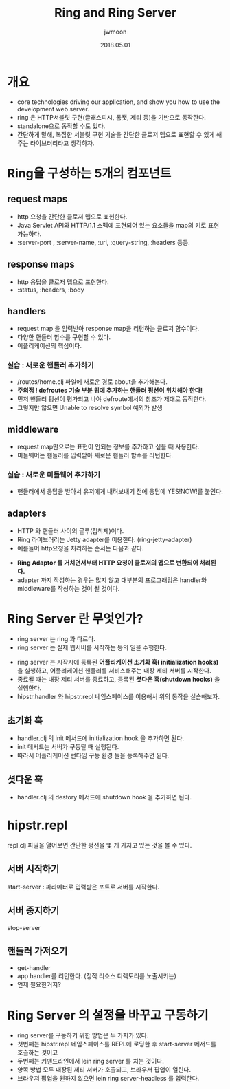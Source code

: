 #+TITLE: Ring and Ring Server
#+AUTHOR: jwmoon
#+DATE: 2018.05.01
#+OPTIONS: ^:nil

* 개요
- core technologies driving our application, and show you how to use the development web server.
- ring 은 HTTP서블릿 구현(글래스피시, 톰캣, 제티 등)을 기반으로 동작한다. 
- standalone으로 동작할 수도 있다. 
- 간단하게 말해, 복잡한 서블릿 구현 기술을 간단한 클로저 맵으로 표현할 수 있게 해주는 라이브러리라고 생각하자. 

* Ring을 구성하는 5개의 컴포넌트
** request maps
- http 요청을 간단한 클로저 맵으로 표현한다.
- Java Servlet API와 HTTP/1.1 스펙에 표현되어 있는 요소들을 map의 키로 표현가능하다.
- :server-port , :server-name, :uri, :query-string, :headers 등등.

** response maps
- http 응답을 클로저 맵으로 표현한다.
- :status, :headers, :body

** handlers
- request map 을 입력받아 response map을 리턴하는 클로저 함수이다.
- 다양한 핸들러 함수를 구현할 수 있다.
- 어플리케이션의 핵심이다.

*** 실습 : 새로운 핸들러 추가하기
- /routes/home.clj 파일에 새로운 경로 about을 추가해본다. 
- *주의점 ! defroutes 기술 부분 위에 추가하는 핸들러 펑션이 위치해야 한다!*
- 먼저 핸들러 펑션이 평가되고 나야 defroute에서의 참조가 제대로 동작한다. 
- 그렇지만 않으면 Unable to resolve symbol 예외가 발생

[[./img/2-1.png]]

** middleware
- request map만으로는 표현이 안되는 정보를 추가하고 싶을 때 사용한다.
- 미들웨어는 핸들러를 입력받아 새로운 핸들러 함수를 리턴한다.

*** 실습 : 새로운 미들웨어 추가하기
- 핸들러에서 응답을 받아서 유저에게 내려보내기 전에 응답에 YES!NOW!를 붙인다.

[[./img/2-2.png]]


** adapters
- HTTP 와 핸들러 사이의 글루(접착제)이다.
- Ring 라이브러리는 Jetty adapter를 이용한다. (ring-jetty-adapter) 
- 예를들어 http요청을 처리하는 순서는 다음과 같다.

[[./img/2-adapter.png]]

- *Ring Adaptor 를 거치면서부터 HTTP 요청이 클로저의 맵으로 변환되어 처리된다.*
- adapter 까지 작성하는 경우는 많지 않고 대부분의 프로그래밍은 handler와 middleware를 작성하는 것이 될 것이다.



* Ring Server 란 무엇인가?
- ring server 는 ring 과 다르다. 
- ring server 는 실제 웹서버를 시작하는 등의 일을 수행한다.  

[[./img/2-ring-server.png]]

- ring server 는 시작시에 등록된 *어플리케이션 초기화 훅( initialization hooks)* 을 실행하고, 어플리케이션 핸들러를 서비스해주는 내장 제티 서버를 시작한다. 
- 종료될 때는 내장 제티 서버를 종료하고, 등록된 *셧다운 훅(shutdown hooks)* 을 실행한다. 
- hipstr.handler 와 hipstr.repl 네임스페이스를 이용해서 위의 동작을 실습해보자.

** 초기화 훅
- handler.clj 의 init 메서드에 initialization hook 을 추가하면 된다.
- init 메서드는 서버가 구동될 때 실행된다. 
- 따라서 어플리케이션 런타임 구동 환경 들을 등록해주면 된다.

** 셧다운 훅
- handler.clj 의 destory 메서드에 shutdown hook 을 추가하면 된다.


* hipstr.repl
repl.clj 파일을 열어보면 간단한 펑션을 몇 개 가지고 있는 것을 볼 수 있다. 

** 서버 시작하기
start-server : 파라메터로 입력받은 포트로 서버를 시작한다. 

** 서버 중지하기
stop-server

** 핸들러 가져오기 
- get-handler 
- app handler를 리턴한다. (정적 리소스 디렉토리를 노출시키는)
- 언제 필요한거지?


* Ring Server 의 설정을 바꾸고 구동하기 
- ring server를 구동하기 위한 방법은 두 가지가 있다. 
- 첫번째는 hipstr.repl 네임스페이스를 REPL에 로딩한 후 start-server 메서드를 호출하는 것이고
- 두번째는 커맨드라인에서 lein ring server 를 치는 것이다. 
- 양쪽 방법 모두 내장된 제티 서버가 호출되고, 브라우저 팝업이 열린다. 
- 브라우저 팝업을 원하지 않으면 lein ring server-headless 를 입력한다. 

